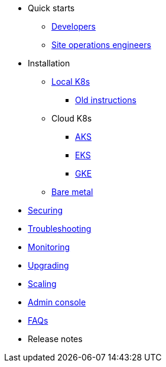 * Quick starts
** xref:quickstart-developers.adoc[Developers]
** xref:quickstart-site-operations.adoc[Site operations engineers]
* Installation
** xref:installation-local.adoc[Local K8s]
*** xref:quickstart-helm-installs.adoc[Old instructions]
** Cloud K8s
*** xref:installation-aks.adoc[AKS]
*** xref:installation-eks.adoc[EKS]
*** xref:installation-gke.adoc[GKE]
** xref:quickstart-server-installs.adoc[Bare metal]
* xref:ops-securing.adoc[Securing]
* xref:ops-troubleshooting.adoc[Troubleshooting]
* xref:pulsar-monitor.adoc[Monitoring]
* xref:ops-upgrading.adoc[Upgrading]
* xref:ops-scaling.adoc[Scaling]
* xref:admin-console-tutorial.adoc[Admin console]
* xref:faqs.adoc[FAQs]
* Release notes
